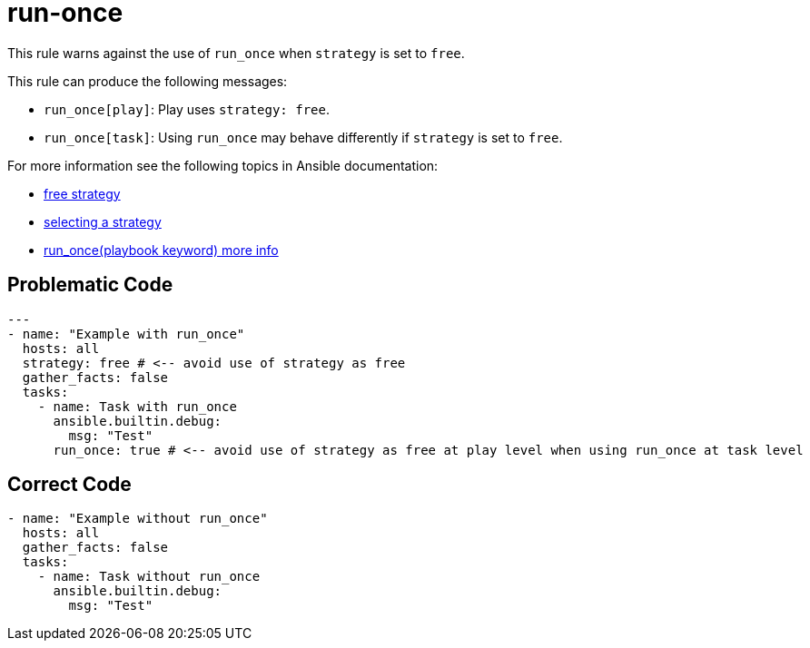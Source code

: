 = run-once

This rule warns against the use of `run_once` when `strategy` is set to `free`.

This rule can produce the following messages:

* `run_once[play]`: Play uses `strategy: free`.
* `run_once[task]`: Using `run_once` may behave differently if `strategy` is set to `free`.

For more information see the following topics in Ansible documentation:

* https://docs.ansible.com/ansible/latest/collections/ansible/builtin/free_strategy.html#free-strategy[free strategy]
* https://docs.ansible.com/ansible/latest/playbook_guide/playbooks_strategies.html#selecting-a-strategy[selecting a strategy]
* https://docs.ansible.com/ansible/latest/reference_appendices/playbooks_keywords.html[run_once(playbook keyword) more info]

== Problematic Code

[,yaml]
----
---
- name: "Example with run_once"
  hosts: all
  strategy: free # <-- avoid use of strategy as free
  gather_facts: false
  tasks:
    - name: Task with run_once
      ansible.builtin.debug:
        msg: "Test"
      run_once: true # <-- avoid use of strategy as free at play level when using run_once at task level
----

== Correct Code

[,yaml]
----
- name: "Example without run_once"
  hosts: all
  gather_facts: false
  tasks:
    - name: Task without run_once
      ansible.builtin.debug:
        msg: "Test"
----
